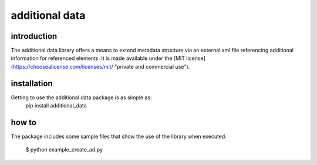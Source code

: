 additional data
===============

introduction
------------
The additional data library offers a means to extend metadata structure via an external xml file referencing additional information for referenced elements. It is made available under the [MIT license](https://choosealicense.com/licenses/mit/ "private and commercial use").

installation
------------
Getting to use the additional data package is as simple as:
     pip install additional_data

how to
------
The package includes some sample files that show the use of the library when executed.

	$ python example_create_ad.py
	
